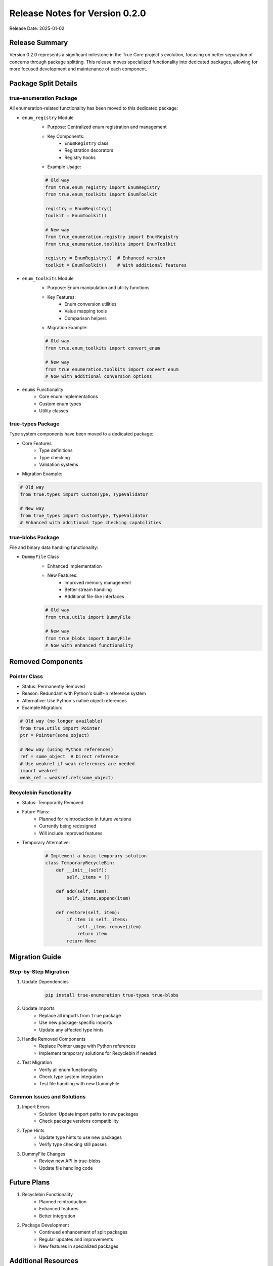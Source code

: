 Release Notes for Version 0.2.0
===============================

Release Date: 2025-01-02

Release Summary
---------------

Version 0.2.0 represents a significant milestone in the True Core project's evolution,
focusing on better separation of concerns through package splitting. This release
moves specialized functionality into dedicated packages, allowing for more focused
development and maintenance of each component.

Package Split Details
---------------------

true-enumeration Package
~~~~~~~~~~~~~~~~~~~~~~~~

All enumeration-related functionality has been moved to this dedicated package:

* ``enum_registry`` Module
    - Purpose: Centralized enum registration and management
    - Key Components:
        * ``EnumRegistry`` class
        * Registration decorators
        * Registry hooks
    - Example Usage:

    .. code-block:: python

        # Old way
        from true.enum_registry import EnumRegistry
        from true.enum_toolkits import EnumToolkit

        registry = EnumRegistry()
        toolkit = EnumToolkit()

        # New way
        from true_enumeration.registry import EnumRegistry
        from true_enumeration.toolkits import EnumToolkit

        registry = EnumRegistry()  # Enhanced version
        toolkit = EnumToolkit()    # With additional features

* ``enum_toolkits`` Module
    - Purpose: Enum manipulation and utility functions
    - Key Features:
        * Enum conversion utilities
        * Value mapping tools
        * Comparison helpers
    - Migration Example:

    .. code-block:: python

        # Old way
        from true.enum_toolkits import convert_enum

        # New way
        from true_enumeration.toolkits import convert_enum
        # Now with additional conversion options

* ``enums`` Functionality
    - Core enum implementations
    - Custom enum types
    - Utility classes

true-types Package
~~~~~~~~~~~~~~~~~~

Type system components have been moved to a dedicated package:

* Core Features
    - Type definitions
    - Type checking
    - Validation systems
    
* Migration Example:

.. code-block:: python

    # Old way
    from true.types import CustomType, TypeValidator

    # New way
    from true_types import CustomType, TypeValidator
    # Enhanced with additional type checking capabilities

true-blobs Package
~~~~~~~~~~~~~~~~~~

File and binary data handling functionality:

* ``DummyFile`` Class
    - Enhanced Implementation
    - New Features:
        * Improved memory management
        * Better stream handling
        * Additional file-like interfaces
    
    .. code-block:: python

        # Old way
        from true.utils import DummyFile

        # New way
        from true_blobs import DummyFile
        # Now with enhanced functionality

Removed Components
------------------

Pointer Class
~~~~~~~~~~~~~
* Status: Permanently Removed
* Reason: Redundant with Python's built-in reference system
* Alternative: Use Python's native object references
* Example Migration:

.. code-block:: python

    # Old way (no longer available)
    from true.utils import Pointer
    ptr = Pointer(some_object)

    # New way (using Python references)
    ref = some_object  # Direct reference
    # Use weakref if weak references are needed
    import weakref
    weak_ref = weakref.ref(some_object)

Recyclebin Functionality
~~~~~~~~~~~~~~~~~~~~~~~~
* Status: Temporarily Removed
* Future Plans:
    - Planned for reintroduction in future versions
    - Currently being redesigned
    - Will include improved features
* Temporary Alternative:
    .. code-block:: python

        # Implement a basic temporary solution
        class TemporaryRecycleBin:
            def __init__(self):
                self._items = []
            
            def add(self, item):
                self._items.append(item)
            
            def restore(self, item):
                if item in self._items:
                    self._items.remove(item)
                    return item
                return None

Migration Guide
---------------

Step-by-Step Migration
~~~~~~~~~~~~~~~~~~~~~~

1. Update Dependencies
    .. code-block:: bash

        pip install true-enumeration true-types true-blobs

2. Update Imports
    * Replace all imports from ``true`` package
    * Use new package-specific imports
    * Update any affected type hints

3. Handle Removed Components
    * Replace Pointer usage with Python references
    * Implement temporary solutions for Recyclebin if needed

4. Test Migration
    * Verify all enum functionality
    * Check type system integration
    * Test file handling with new DummyFile

Common Issues and Solutions
~~~~~~~~~~~~~~~~~~~~~~~~~~~

1. Import Errors
    * Solution: Update import paths to new packages
    * Check package versions compatibility

2. Type Hints
    * Update type hints to use new packages
    * Verify type checking still passes

3. DummyFile Changes
    * Review new API in true-blobs
    * Update file handling code

Future Plans
------------

1. Recyclebin Functionality
    * Planned reintroduction
    * Enhanced features
    * Better integration

2. Package Development
    * Continued enhancement of split packages
    * Regular updates and improvements
    * New features in specialized packages

Additional Resources
--------------------

* Documentation:
    - `true-enumeration docs <https://true-enumeration.readthedocs.io/>`_
    - `true-types docs <https://true-types.readthedocs.io/>`_
    - `true-blobs docs <https://true-blobs.readthedocs.io/>`_

* Source Code:
    - `true-enumeration repository <https://github.com/alaamer12/true-enumeration>`_
    - `true-types repository <https://github.com/alaamer12/true-types>`_
    - `true-blobs repository <https://github.com/alaamer12/true-blobs>`_

* Issue Tracking:
    - Report migration issues in respective repositories
    - Feature requests welcome
    - Contribution guidelines available

Version Compatibility
---------------------

* Python Versions: 3.8+
* Package Versions:
    - true-enumeration >= 1.0.0
    - true-types >= 1.0.0
    - true-blobs >= 1.0.0
